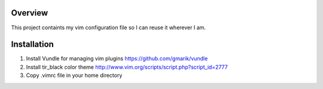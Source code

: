 Overview
========

This project containts my vim configuration file so I can reuse it wherever I am.

Installation
============

1) Install Vundle for managing vim plugins https://github.com/gmarik/vundle

2) Install tir_black color theme http://www.vim.org/scripts/script.php?script_id=2777

3) Copy .vimrc file in your home directory

